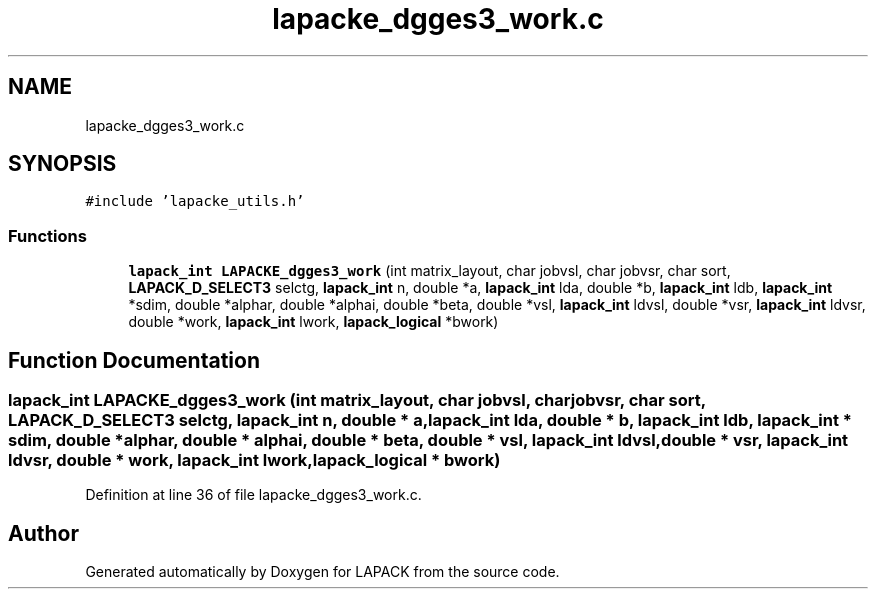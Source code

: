 .TH "lapacke_dgges3_work.c" 3 "Tue Nov 14 2017" "Version 3.8.0" "LAPACK" \" -*- nroff -*-
.ad l
.nh
.SH NAME
lapacke_dgges3_work.c
.SH SYNOPSIS
.br
.PP
\fC#include 'lapacke_utils\&.h'\fP
.br

.SS "Functions"

.in +1c
.ti -1c
.RI "\fBlapack_int\fP \fBLAPACKE_dgges3_work\fP (int matrix_layout, char jobvsl, char jobvsr, char sort, \fBLAPACK_D_SELECT3\fP selctg, \fBlapack_int\fP n, double *a, \fBlapack_int\fP lda, double *b, \fBlapack_int\fP ldb, \fBlapack_int\fP *sdim, double *alphar, double *alphai, double *beta, double *vsl, \fBlapack_int\fP ldvsl, double *vsr, \fBlapack_int\fP ldvsr, double *work, \fBlapack_int\fP lwork, \fBlapack_logical\fP *bwork)"
.br
.in -1c
.SH "Function Documentation"
.PP 
.SS "\fBlapack_int\fP LAPACKE_dgges3_work (int matrix_layout, char jobvsl, char jobvsr, char sort, \fBLAPACK_D_SELECT3\fP selctg, \fBlapack_int\fP n, double * a, \fBlapack_int\fP lda, double * b, \fBlapack_int\fP ldb, \fBlapack_int\fP * sdim, double * alphar, double * alphai, double * beta, double * vsl, \fBlapack_int\fP ldvsl, double * vsr, \fBlapack_int\fP ldvsr, double * work, \fBlapack_int\fP lwork, \fBlapack_logical\fP * bwork)"

.PP
Definition at line 36 of file lapacke_dgges3_work\&.c\&.
.SH "Author"
.PP 
Generated automatically by Doxygen for LAPACK from the source code\&.
